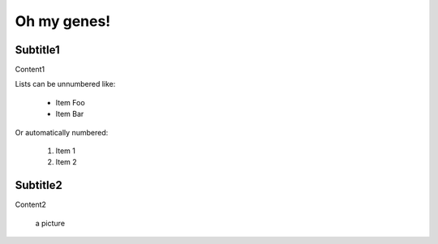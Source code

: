 Oh my genes!
============



Subtitle1
----------------
Content1



Lists can be unnumbered like:
 
 * Item Foo
 * Item Bar
 
Or automatically numbered:
 
 #. Item 1
 #. Item 2


Subtitle2
----------------
Content2

 a picture

.. image:: ../images/a.jpg